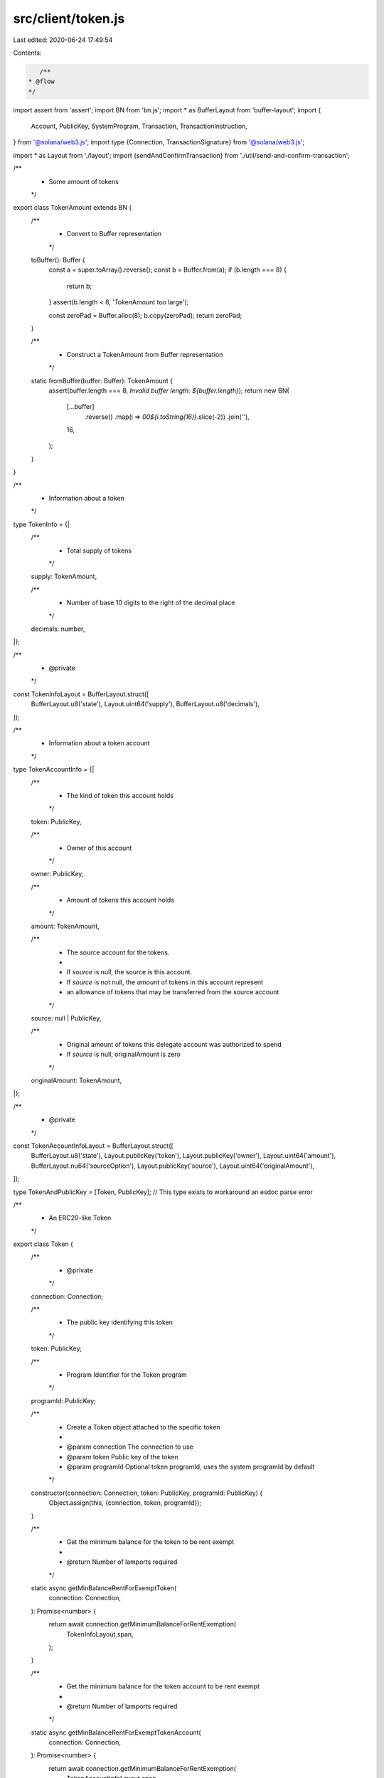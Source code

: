 src/client/token.js
===================

Last edited: 2020-06-24 17:49:54

Contents:

.. code-block:: js

    /**
 * @flow
 */

import assert from 'assert';
import BN from 'bn.js';
import * as BufferLayout from 'buffer-layout';
import {
  Account,
  PublicKey,
  SystemProgram,
  Transaction,
  TransactionInstruction,
} from '@solana/web3.js';
import type {Connection, TransactionSignature} from '@solana/web3.js';

import * as Layout from './layout';
import {sendAndConfirmTransaction} from './util/send-and-confirm-transaction';

/**
 * Some amount of tokens
 */
export class TokenAmount extends BN {
  /**
   * Convert to Buffer representation
   */
  toBuffer(): Buffer {
    const a = super.toArray().reverse();
    const b = Buffer.from(a);
    if (b.length === 8) {
      return b;
    }
    assert(b.length < 8, 'TokenAmount too large');

    const zeroPad = Buffer.alloc(8);
    b.copy(zeroPad);
    return zeroPad;
  }

  /**
   * Construct a TokenAmount from Buffer representation
   */
  static fromBuffer(buffer: Buffer): TokenAmount {
    assert(buffer.length === 8, `Invalid buffer length: ${buffer.length}`);
    return new BN(
      [...buffer]
        .reverse()
        .map(i => `00${i.toString(16)}`.slice(-2))
        .join(''),
      16,
    );
  }
}

/**
 * Information about a token
 */
type TokenInfo = {|
  /**
   * Total supply of tokens
   */
  supply: TokenAmount,

  /**
   * Number of base 10 digits to the right of the decimal place
   */
  decimals: number,
|};

/**
 * @private
 */
const TokenInfoLayout = BufferLayout.struct([
  BufferLayout.u8('state'),
  Layout.uint64('supply'),
  BufferLayout.u8('decimals'),
]);

/**
 * Information about a token account
 */
type TokenAccountInfo = {|
  /**
   * The kind of token this account holds
   */
  token: PublicKey,

  /**
   * Owner of this account
   */
  owner: PublicKey,

  /**
   * Amount of tokens this account holds
   */
  amount: TokenAmount,

  /**
   * The source account for the tokens.
   *
   * If `source` is null, the source is this account.
   * If `source` is not null, the `amount` of tokens in this account represent
   * an allowance of tokens that may be transferred from the source account
   */
  source: null | PublicKey,

  /**
   * Original amount of tokens this delegate account was authorized to spend
   * If `source` is null, originalAmount is zero
   */
  originalAmount: TokenAmount,
|};

/**
 * @private
 */
const TokenAccountInfoLayout = BufferLayout.struct([
  BufferLayout.u8('state'),
  Layout.publicKey('token'),
  Layout.publicKey('owner'),
  Layout.uint64('amount'),
  BufferLayout.nu64('sourceOption'),
  Layout.publicKey('source'),
  Layout.uint64('originalAmount'),
]);

type TokenAndPublicKey = [Token, PublicKey]; // This type exists to workaround an esdoc parse error

/**
 * An ERC20-like Token
 */
export class Token {
  /**
   * @private
   */
  connection: Connection;

  /**
   * The public key identifying this token
   */
  token: PublicKey;

  /**
   * Program Identifier for the Token program
   */
  programId: PublicKey;

  /**
   * Create a Token object attached to the specific token
   *
   * @param connection The connection to use
   * @param token Public key of the token
   * @param programId Optional token programId, uses the system programId by default
   */
  constructor(connection: Connection, token: PublicKey, programId: PublicKey) {
    Object.assign(this, {connection, token, programId});
  }

  /**
   * Get the minimum balance for the token to be rent exempt
   *
   * @return Number of lamports required
   */
  static async getMinBalanceRentForExemptToken(
    connection: Connection,
  ): Promise<number> {
    return await connection.getMinimumBalanceForRentExemption(
      TokenInfoLayout.span,
    );
  }

  /**
   * Get the minimum balance for the token account to be rent exempt
   *
   * @return Number of lamports required
   */
  static async getMinBalanceRentForExemptTokenAccount(
    connection: Connection,
  ): Promise<number> {
    return await connection.getMinimumBalanceForRentExemption(
      TokenAccountInfoLayout.span,
    );
  }

  /**
   * Create a new Token
   *
   * @param connection The connection to use
   * @param owner User account that will own the returned Token Account
   * @param supply Total supply of the new token
   * @param decimals Location of the decimal place
   * @param programId Optional token programId, uses the system programId by default
   * @return Token object for the newly minted token, Public key of the Token Account holding the total supply of new tokens
   */
  static async createNewToken(
    connection: Connection,
    owner: Account,
    supply: TokenAmount,
    decimals: number,
    programId: PublicKey,
  ): Promise<TokenAndPublicKey> {
    const tokenAccount = new Account();
    const token = new Token(connection, tokenAccount.publicKey, programId);
    const initialAccountPublicKey = await token.newAccount(owner, null);

    let transaction;

    const dataLayout = BufferLayout.struct([
      BufferLayout.u8('instruction'),
      Layout.uint64('supply'),
      BufferLayout.nu64('decimals'),
    ]);

    let data = Buffer.alloc(1024);
    {
      const encodeLength = dataLayout.encode(
        {
          instruction: 0, // NewToken instruction
          supply: supply.toBuffer(),
          decimals,
        },
        data,
      );
      data = data.slice(0, encodeLength);
    }

    const balanceNeeded = await Token.getMinBalanceRentForExemptToken(
      connection,
    );

    // Allocate memory for the tokenAccount account
    transaction = SystemProgram.createAccount({
      fromPubkey: owner.publicKey,
      newAccountPubkey: tokenAccount.publicKey,
      lamports: balanceNeeded,
      space: 1 + data.length,
      programId,
    });
    await sendAndConfirmTransaction(
      'createAccount',
      connection,
      transaction,
      owner,
      tokenAccount,
    );

    transaction = new Transaction().add({
      keys: [
        {pubkey: tokenAccount.publicKey, isSigner: true, isWritable: false},
        {pubkey: initialAccountPublicKey, isSigner: false, isWritable: true},
      ],
      programId,
      data,
    });
    await sendAndConfirmTransaction(
      'New tokenAccount',
      connection,
      transaction,
      owner,
      tokenAccount,
    );

    return [token, initialAccountPublicKey];
  }

  /**
   * Create a new and empty token account.
   *
   * This account may then be used as a `transfer()` or `approve()` destination
   *
   * @param owner User account that will own the new token account
   * @param source If not null, create a delegate account that when authorized
   *               may transfer tokens from this `source` account
   * @return Public key of the new empty token account
   */
  async newAccount(
    owner: Account,
    source: null | PublicKey = null,
  ): Promise<PublicKey> {
    const tokenAccount = new Account();
    let transaction;

    const dataLayout = BufferLayout.struct([BufferLayout.u8('instruction')]);

    const data = Buffer.alloc(dataLayout.span);
    dataLayout.encode(
      {
        instruction: 1, // NewTokenAccount instruction
      },
      data,
    );

    const balanceNeeded = await Token.getMinBalanceRentForExemptTokenAccount(
      this.connection,
    );

    // Allocate memory for the token
    transaction = SystemProgram.createAccount({
      fromPubkey: owner.publicKey,
      newAccountPubkey: tokenAccount.publicKey,
      lamports: balanceNeeded,
      space: TokenAccountInfoLayout.span,
      programId: this.programId,
    });
    await sendAndConfirmTransaction(
      'createAccount',
      this.connection,
      transaction,
      owner,
      tokenAccount,
    );

    // Initialize the token account
    const keys = [
      {pubkey: tokenAccount.publicKey, isSigner: true, isWritable: true},
      {pubkey: owner.publicKey, isSigner: false, isWritable: false},
      {pubkey: this.token, isSigner: false, isWritable: false},
    ];
    if (source) {
      keys.push({pubkey: source, isSigner: false, isWritable: false});
    }
    transaction = new Transaction().add({
      keys,
      programId: this.programId,
      data,
    });
    await sendAndConfirmTransaction(
      'init tokenAccount',
      this.connection,
      transaction,
      owner,
      tokenAccount,
    );

    return tokenAccount.publicKey;
  }

  /**
   * Retrieve token information
   */
  async tokenInfo(): Promise<TokenInfo> {
    const accountInfo = await this.connection.getAccountInfo(this.token);
    if (!accountInfo.owner.equals(this.programId)) {
      throw new Error(
        `Invalid token owner: ${JSON.stringify(accountInfo.owner)}`,
      );
    }

    const data = Buffer.from(accountInfo.data);

    const tokenInfo = TokenInfoLayout.decode(data);
    if (tokenInfo.state !== 1) {
      throw new Error(`Invalid token account data`);
    }
    tokenInfo.supply = TokenAmount.fromBuffer(tokenInfo.supply);
    return tokenInfo;
  }

  /**
   * Retrieve account information
   *
   * @param account Public key of the token account
   */
  async accountInfo(account: PublicKey): Promise<TokenAccountInfo> {
    const accountInfo = await this.connection.getAccountInfo(account);
    if (!accountInfo.owner.equals(this.programId)) {
      throw new Error(`Invalid token account owner`);
    }

    const data = Buffer.from(accountInfo.data);
    const tokenAccountInfo = TokenAccountInfoLayout.decode(data);

    if (tokenAccountInfo.state !== 2) {
      throw new Error(`Invalid token account data`);
    }
    tokenAccountInfo.token = new PublicKey(tokenAccountInfo.token);
    tokenAccountInfo.owner = new PublicKey(tokenAccountInfo.owner);
    tokenAccountInfo.amount = TokenAmount.fromBuffer(tokenAccountInfo.amount);
    if (tokenAccountInfo.sourceOption === 0) {
      tokenAccountInfo.source = null;
      tokenAccountInfo.originalAmount = new TokenAmount();
    } else {
      tokenAccountInfo.source = new PublicKey(tokenAccountInfo.source);
      tokenAccountInfo.originalAmount = TokenAmount.fromBuffer(
        tokenAccountInfo.originalAmount,
      );
    }

    if (!tokenAccountInfo.token.equals(this.token)) {
      throw new Error(
        `Invalid token account token: ${JSON.stringify(
          tokenAccountInfo.token,
        )} !== ${JSON.stringify(this.token)}`,
      );
    }
    return tokenAccountInfo;
  }

  /**
   * Transfer tokens to another account
   *
   * @param owner Owner of the source token account
   * @param source Source token account
   * @param destination Destination token account
   * @param amount Number of tokens to transfer
   */
  async transfer(
    owner: Account,
    source: PublicKey,
    destination: PublicKey,
    amount: number | TokenAmount,
  ): Promise<?TransactionSignature> {
    return await sendAndConfirmTransaction(
      'transfer',
      this.connection,
      new Transaction().add(
        await this.transferInstruction(
          owner.publicKey,
          source,
          destination,
          amount,
        ),
      ),
      owner,
    );
  }

  /**
   * Grant a third-party permission to transfer up the specified number of tokens from an account
   *
   * @param owner Owner of the source token account
   * @param account Public key of the token account
   * @param delegate Token account authorized to perform a transfer tokens from the source account
   * @param amount Maximum number of tokens the delegate may transfer
   */
  async approve(
    owner: Account,
    account: PublicKey,
    delegate: PublicKey,
    amount: number | TokenAmount,
  ): Promise<void> {
    await sendAndConfirmTransaction(
      'approve',
      this.connection,
      new Transaction().add(
        this.approveInstruction(owner.publicKey, account, delegate, amount),
      ),
      owner,
    );
  }

  /**
   * Remove approval for the transfer of any remaining tokens
   *
   * @param owner Owner of the source token account
   * @param account Public key of the token account
   * @param delegate Token account to revoke authorization from
   */
  revoke(
    owner: Account,
    account: PublicKey,
    delegate: PublicKey,
  ): Promise<void> {
    return this.approve(owner, account, delegate, 0);
  }

  /**
   * Assign a new owner to the account
   *
   * @param owner Owner of the token account
   * @param account Public key of the token account
   * @param newOwner New owner of the token account
   */
  async setOwner(
    owner: Account,
    account: PublicKey,
    newOwner: PublicKey,
  ): Promise<void> {
    await sendAndConfirmTransaction(
      'setOwneer',
      this.connection,
      new Transaction().add(
        this.setOwnerInstruction(owner.publicKey, account, newOwner),
      ),
      owner,
    );
  }

  /**
   * Construct a Transfer instruction
   *
   * @param owner Owner of the source token account
   * @param source Source token account
   * @param destination Destination token account
   * @param amount Number of tokens to transfer
   */
  async transferInstruction(
    owner: PublicKey,
    source: PublicKey,
    destination: PublicKey,
    amount: number | TokenAmount,
  ): Promise<TransactionInstruction> {
    const accountInfo = await this.accountInfo(source);
    if (!owner.equals(accountInfo.owner)) {
      throw new Error('Account owner mismatch');
    }

    const dataLayout = BufferLayout.struct([
      BufferLayout.u8('instruction'),
      Layout.uint64('amount'),
    ]);

    const data = Buffer.alloc(dataLayout.span);
    dataLayout.encode(
      {
        instruction: 2, // Transfer instruction
        amount: new TokenAmount(amount).toBuffer(),
      },
      data,
    );

    const keys = [
      {pubkey: owner, isSigner: true, isWritable: false},
      {pubkey: source, isSigner: false, isWritable: true},
      {pubkey: destination, isSigner: false, isWritable: true},
    ];
    if (accountInfo.source) {
      keys.push({
        pubkey: accountInfo.source,
        isSigner: false,
        isWritable: true,
      });
    }
    return new TransactionInstruction({
      keys,
      programId: this.programId,
      data,
    });
  }

  /**
   * Construct an Approve instruction
   *
   * @param owner Owner of the source token account
   * @param account Public key of the token account
   * @param delegate Token account authorized to perform a transfer tokens from the source account
   * @param amount Maximum number of tokens the delegate may transfer
   */
  approveInstruction(
    owner: PublicKey,
    account: PublicKey,
    delegate: PublicKey,
    amount: number | TokenAmount,
  ): TransactionInstruction {
    const dataLayout = BufferLayout.struct([
      BufferLayout.u8('instruction'),
      Layout.uint64('amount'),
    ]);

    const data = Buffer.alloc(dataLayout.span);
    dataLayout.encode(
      {
        instruction: 3, // Approve instruction
        amount: new TokenAmount(amount).toBuffer(),
      },
      data,
    );

    return new TransactionInstruction({
      keys: [
        {pubkey: owner, isSigner: true, isWritable: false},
        {pubkey: account, isSigner: false, isWritable: true},
        {pubkey: delegate, isSigner: false, isWritable: true},
      ],
      programId: this.programId,
      data,
    });
  }

  /**
   * Construct an Revoke instruction
   *
   * @param owner Owner of the source token account
   * @param account Public key of the token account
   * @param delegate Token account authorized to perform a transfer tokens from the source account
   */
  revokeInstruction(
    owner: PublicKey,
    account: PublicKey,
    delegate: PublicKey,
  ): TransactionInstruction {
    return this.approveInstruction(owner, account, delegate, 0);
  }

  /**
   * Construct a SetOwner instruction
   *
   * @param owner Owner of the token account
   * @param account Public key of the token account
   * @param newOwner New owner of the token account
   */
  setOwnerInstruction(
    owner: PublicKey,
    account: PublicKey,
    newOwner: PublicKey,
  ): TransactionInstruction {
    const dataLayout = BufferLayout.struct([BufferLayout.u8('instruction')]);

    const data = Buffer.alloc(dataLayout.span);
    dataLayout.encode(
      {
        instruction: 4, // SetOwner instruction
      },
      data,
    );

    return new TransactionInstruction({
      keys: [
        {pubkey: owner, isSigner: true, isWritable: false},
        {pubkey: account, isSigner: false, isWritable: true},
        {pubkey: newOwner, isSigner: false, isWritable: true},
      ],
      programId: this.programId,
      data,
    });
  }
}


